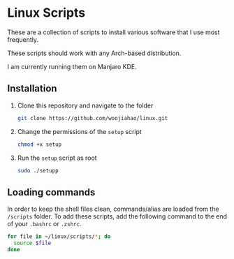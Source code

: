 * Linux Scripts
  These are a collection of scripts to install various software that I use most frequently.

  These scripts should work with any Arch-based distribution.

  I am currently running them on Manjaro KDE.

** Installation
   1. Clone this repository and navigate to the folder
      #+begin_src bash
        git clone https://github.com/woojiahao/linux.git
      #+end_src

   2. Change the permissions of the =setup= script
      #+begin_src bash
        chmod +x setup
      #+end_src

   3. Run the =setup= script as root
      #+begin_src bash
        sudo ./setupp
      #+end_src

** Loading commands
   In order to keep the shell files clean, commands/alias are loaded from the =/scripts= folder. To add these scripts, add the following command to the end of your =.bashrc= or =.zshrc=.

   #+begin_src bash
     for file in ~/linux/scripts/*; do
       source $file
     done
   #+end_src
